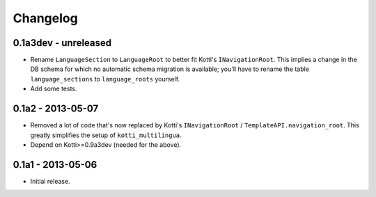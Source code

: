 Changelog
=========

0.1a3dev - unreleased
---------------------

-   Rename ``LanguageSection`` to ``LanguageRoot`` to better fit Kotti's
    ``INavigationRoot``.  This implies a change in the DB schema for which no
    automatic schema migration is available; you'll have to rename the table
    ``language_sections`` to ``language_roots`` yourself.

-   Add some tests.

0.1a2 - 2013-05-07
------------------

-   Removed a lot of code that's now replaced by Kotti's ``INavigationRoot`` /
    ``TemplateAPI.navigation_root``.  This greatly simplifies the setup of
    ``kotti_multilingua``.

-   Depend on Kotti>=0.9a3dev (needed for the above).

0.1a1 - 2013-05-06
------------------

-   Initial release.
